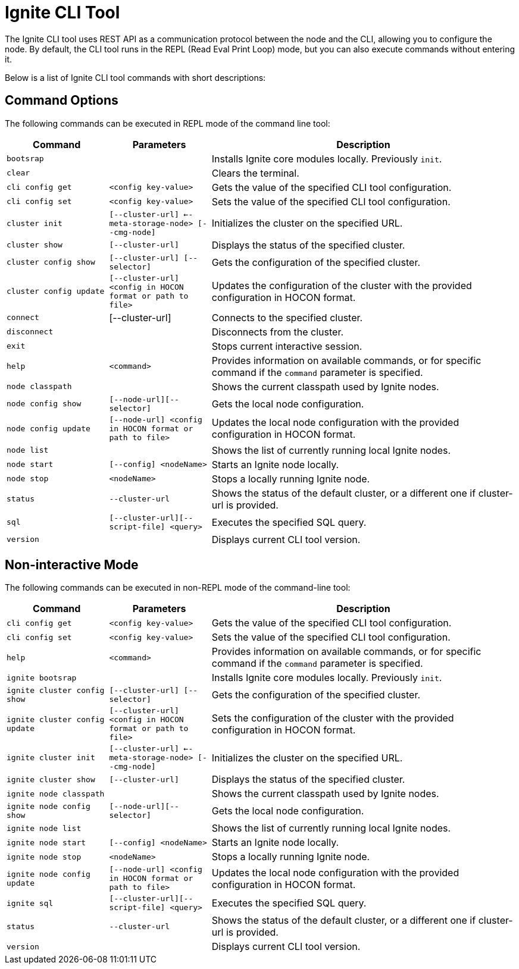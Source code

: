 // Licensed to the Apache Software Foundation (ASF) under one or more
// contributor license agreements.  See the NOTICE file distributed with
// this work for additional information regarding copyright ownership.
// The ASF licenses this file to You under the Apache License, Version 2.0
// (the "License"); you may not use this file except in compliance with
// the License.  You may obtain a copy of the License at
//
// http://www.apache.org/licenses/LICENSE-2.0
//
// Unless required by applicable law or agreed to in writing, software
// distributed under the License is distributed on an "AS IS" BASIS,
// WITHOUT WARRANTIES OR CONDITIONS OF ANY KIND, either express or implied.
// See the License for the specific language governing permissions and
// limitations under the License.

= Ignite CLI Tool

The Ignite CLI tool uses REST API as a communication protocol between the node and the CLI,
allowing you to configure the node. By default, the CLI tool runs in the REPL (Read Eval Print Loop) mode, but you can also execute commands without entering it.

Below is a list of Ignite CLI tool commands with short descriptions:

== Command Options

The following commands can be executed in REPL mode of the command line tool:

[cols="1,1,3",opts="header", stripes=none]
|===
| Command| Parameters | Description
| `bootsrap` || Installs Ignite core modules locally. Previously `init`.
| `clear` || Clears the terminal.
| `cli config get` | `<config key-value>` | Gets the value of the specified CLI tool configuration.
| `cli config set` | `<config key-value>` | Sets the value of the specified CLI tool configuration.
| `cluster init` | `[--cluster-url] <--meta-storage-node> [--cmg-node]`| Initializes the cluster on the specified URL.
| `cluster show` | `[--cluster-url]` | Displays the status of the specified cluster.
| `cluster config show` | `[--cluster-url] [--selector]` | Gets the configuration of the specified cluster.
| `cluster config update` | `[--cluster-url] <config in HOCON format or path to file>` | Updates the configuration of the cluster with the provided configuration in HOCON format.
| `connect` | [--cluster-url] | Connects to the specified cluster.
| `disconnect` || Disconnects from the cluster.
| `exit` || Stops current interactive session.
| `help` | `<command>` | Provides information on available commands, or for specific command if the `command` parameter is specified.
| `node classpath` || Shows the current classpath used by Ignite nodes.
| `node config show` | `[--node-url][--selector]` | Gets the local node configuration.
|`node config update` | `[--node-url] <config in HOCON format or path to file>` | Updates the local node configuration with the provided configuration in HOCON format.
| `node list` || Shows the list of currently running local Ignite nodes.
| `node start` | `[--config] <nodeName>` | Starts an Ignite node locally.
| `node stop` | `<nodeName>` | Stops a locally running Ignite node.
| `status` | `--cluster-url` |Shows the status of the default cluster, or a different one if cluster-url is provided.
| `sql` | `[--cluster-url][--script-file] <query>` | Executes the specified SQL query.
| `version` || Displays current CLI tool version.






|===

== Non-interactive Mode

The following commands can be executed in non-REPL mode of the command-line tool:

[cols="1,1,3",opts="header", stripes=none]
|===
| Command| Parameters | Description

| `cli config get` | `<config key-value>` | Gets the value of the specified CLI tool configuration.
| `cli config set` | `<config key-value>` | Sets the value of the specified CLI tool configuration.
| `help` | `<command>` | Provides information on available commands, or for specific command if the `command` parameter is specified.
| `ignite bootsrap` || Installs Ignite core modules locally. Previously `init`.
| `ignite cluster config show` | `[--cluster-url] [--selector]` | Gets the configuration of the specified cluster.
| `ignite cluster config update` | `[--cluster-url] <config in HOCON format or path to file>` | Sets the configuration of the cluster with the provided configuration in HOCON format.
| `ignite cluster init` | `[--cluster-url] <--meta-storage-node> [--cmg-node]`| Initializes the cluster on the specified URL.
| `ignite cluster show` | `[--cluster-url]` | Displays the status of the specified cluster.
| `ignite node classpath` || Shows the current classpath used by Ignite nodes.
| `ignite node config show` | `[--node-url][--selector]` | Gets the local node configuration.
| `ignite node list` || Shows the list of currently running local Ignite nodes.
| `ignite node start` | `[--config] <nodeName>` | Starts an Ignite node locally.
| `ignite node stop` | `<nodeName>` | Stops a locally running Ignite node.
|`ignite node config update` | `[--node-url] <config in HOCON format or path to file>` | Updates the local node configuration with the provided configuration in HOCON format.
| `ignite sql` | `[--cluster-url][--script-file] <query>` | Executes the specified SQL query.
| `status` | `--cluster-url` |Shows the status of the default cluster, or a different one if cluster-url is provided.
| `version` || Displays current CLI tool version.
|===